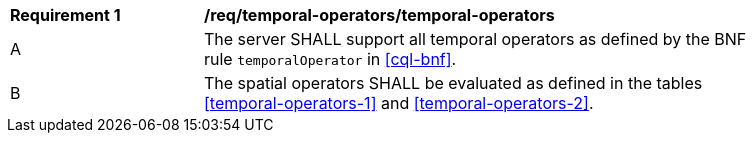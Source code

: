 [[req_temporal-operators_temporal-operators]] 
[width="90%",cols="2,6a"]
|===
^|*Requirement {counter:req-id}* |*/req/temporal-operators/temporal-operators* 
^|A |The server SHALL support all temporal operators as defined by the BNF rule `temporalOperator` 
in <<cql-bnf>>.
^|B |The spatial operators SHALL be evaluated as defined in the tables <<temporal-operators-1>> and <<temporal-operators-2>>.
|===
